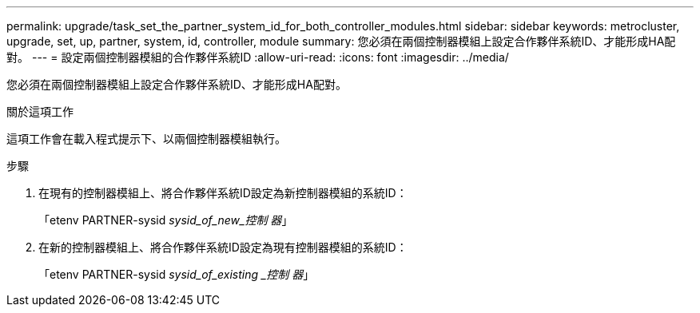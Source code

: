 ---
permalink: upgrade/task_set_the_partner_system_id_for_both_controller_modules.html 
sidebar: sidebar 
keywords: metrocluster, upgrade, set, up, partner, system, id, controller, module 
summary: 您必須在兩個控制器模組上設定合作夥伴系統ID、才能形成HA配對。 
---
= 設定兩個控制器模組的合作夥伴系統ID
:allow-uri-read: 
:icons: font
:imagesdir: ../media/


[role="lead"]
您必須在兩個控制器模組上設定合作夥伴系統ID、才能形成HA配對。

.關於這項工作
這項工作會在載入程式提示下、以兩個控制器模組執行。

.步驟
. 在現有的控制器模組上、將合作夥伴系統ID設定為新控制器模組的系統ID：
+
「etenv PARTNER-sysid _sysid_of_new_控制 器_」

. 在新的控制器模組上、將合作夥伴系統ID設定為現有控制器模組的系統ID：
+
「etenv PARTNER-sysid _sysid_of_existing _控制 器_」


